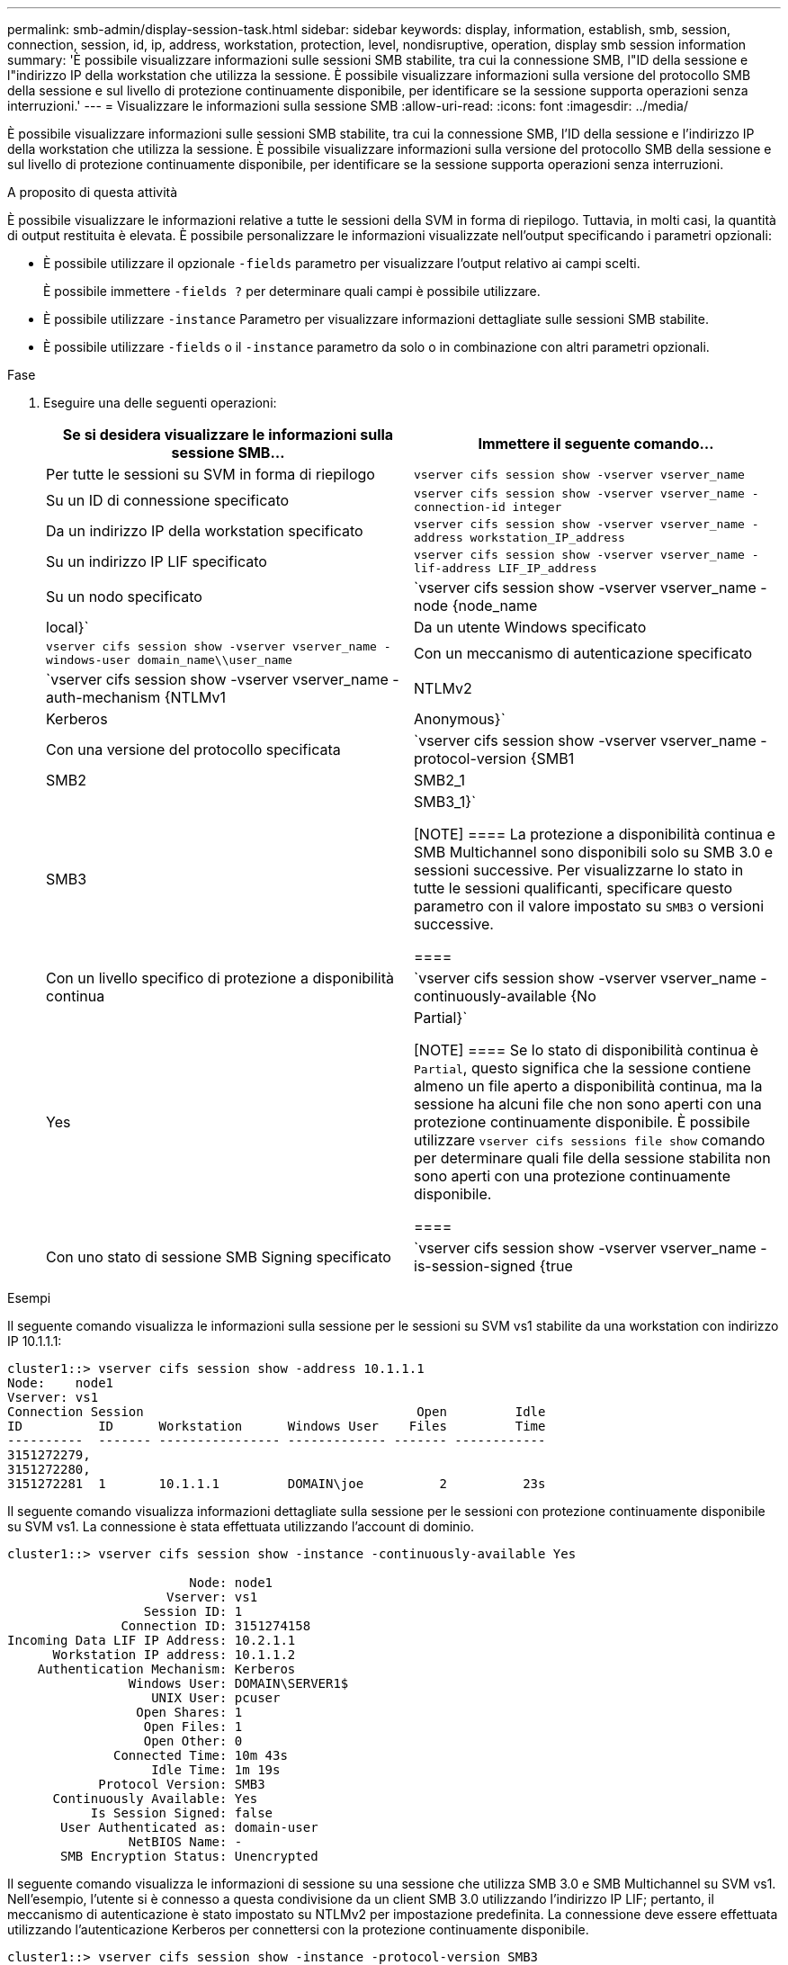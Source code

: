---
permalink: smb-admin/display-session-task.html 
sidebar: sidebar 
keywords: display, information, establish, smb, session, connection, session, id, ip, address, workstation, protection, level, nondisruptive, operation, display smb session information 
summary: 'È possibile visualizzare informazioni sulle sessioni SMB stabilite, tra cui la connessione SMB, l"ID della sessione e l"indirizzo IP della workstation che utilizza la sessione. È possibile visualizzare informazioni sulla versione del protocollo SMB della sessione e sul livello di protezione continuamente disponibile, per identificare se la sessione supporta operazioni senza interruzioni.' 
---
= Visualizzare le informazioni sulla sessione SMB
:allow-uri-read: 
:icons: font
:imagesdir: ../media/


[role="lead"]
È possibile visualizzare informazioni sulle sessioni SMB stabilite, tra cui la connessione SMB, l'ID della sessione e l'indirizzo IP della workstation che utilizza la sessione. È possibile visualizzare informazioni sulla versione del protocollo SMB della sessione e sul livello di protezione continuamente disponibile, per identificare se la sessione supporta operazioni senza interruzioni.

.A proposito di questa attività
È possibile visualizzare le informazioni relative a tutte le sessioni della SVM in forma di riepilogo. Tuttavia, in molti casi, la quantità di output restituita è elevata. È possibile personalizzare le informazioni visualizzate nell'output specificando i parametri opzionali:

* È possibile utilizzare il opzionale `-fields` parametro per visualizzare l'output relativo ai campi scelti.
+
È possibile immettere `-fields ?` per determinare quali campi è possibile utilizzare.

* È possibile utilizzare `-instance` Parametro per visualizzare informazioni dettagliate sulle sessioni SMB stabilite.
* È possibile utilizzare `-fields` o il `-instance` parametro da solo o in combinazione con altri parametri opzionali.


.Fase
. Eseguire una delle seguenti operazioni:
+
|===
| Se si desidera visualizzare le informazioni sulla sessione SMB... | Immettere il seguente comando... 


 a| 
Per tutte le sessioni su SVM in forma di riepilogo
 a| 
`vserver cifs session show -vserver vserver_name`



 a| 
Su un ID di connessione specificato
 a| 
`vserver cifs session show -vserver vserver_name -connection-id integer`



 a| 
Da un indirizzo IP della workstation specificato
 a| 
`vserver cifs session show -vserver vserver_name -address workstation_IP_address`



 a| 
Su un indirizzo IP LIF specificato
 a| 
`vserver cifs session show -vserver vserver_name -lif-address LIF_IP_address`



 a| 
Su un nodo specificato
 a| 
`vserver cifs session show -vserver vserver_name -node {node_name|local}`



 a| 
Da un utente Windows specificato
 a| 
`vserver cifs session show -vserver vserver_name -windows-user domain_name\\user_name`



 a| 
Con un meccanismo di autenticazione specificato
 a| 
`vserver cifs session show -vserver vserver_name -auth-mechanism {NTLMv1|NTLMv2|Kerberos|Anonymous}`



 a| 
Con una versione del protocollo specificata
 a| 
`vserver cifs session show -vserver vserver_name -protocol-version {SMB1|SMB2|SMB2_1|SMB3|SMB3_1}`

[NOTE]
====
La protezione a disponibilità continua e SMB Multichannel sono disponibili solo su SMB 3.0 e sessioni successive. Per visualizzarne lo stato in tutte le sessioni qualificanti, specificare questo parametro con il valore impostato su `SMB3` o versioni successive.

====


 a| 
Con un livello specifico di protezione a disponibilità continua
 a| 
`vserver cifs session show -vserver vserver_name -continuously-available {No|Yes|Partial}`

[NOTE]
====
Se lo stato di disponibilità continua è `Partial`, questo significa che la sessione contiene almeno un file aperto a disponibilità continua, ma la sessione ha alcuni file che non sono aperti con una protezione continuamente disponibile. È possibile utilizzare `vserver cifs sessions file show` comando per determinare quali file della sessione stabilita non sono aperti con una protezione continuamente disponibile.

====


 a| 
Con uno stato di sessione SMB Signing specificato
 a| 
`vserver cifs session show -vserver vserver_name -is-session-signed {true|false}`

|===


.Esempi
Il seguente comando visualizza le informazioni sulla sessione per le sessioni su SVM vs1 stabilite da una workstation con indirizzo IP 10.1.1.1:

[listing]
----
cluster1::> vserver cifs session show -address 10.1.1.1
Node:    node1
Vserver: vs1
Connection Session                                    Open         Idle
ID          ID      Workstation      Windows User    Files         Time
----------  ------- ---------------- ------------- ------- ------------
3151272279,
3151272280,
3151272281  1       10.1.1.1         DOMAIN\joe          2          23s
----
Il seguente comando visualizza informazioni dettagliate sulla sessione per le sessioni con protezione continuamente disponibile su SVM vs1. La connessione è stata effettuata utilizzando l'account di dominio.

[listing]
----
cluster1::> vserver cifs session show -instance -continuously-available Yes

                        Node: node1
                     Vserver: vs1
                  Session ID: 1
               Connection ID: 3151274158
Incoming Data LIF IP Address: 10.2.1.1
      Workstation IP address: 10.1.1.2
    Authentication Mechanism: Kerberos
                Windows User: DOMAIN\SERVER1$
                   UNIX User: pcuser
                 Open Shares: 1
                  Open Files: 1
                  Open Other: 0
              Connected Time: 10m 43s
                   Idle Time: 1m 19s
            Protocol Version: SMB3
      Continuously Available: Yes
           Is Session Signed: false
       User Authenticated as: domain-user
                NetBIOS Name: -
       SMB Encryption Status: Unencrypted
----
Il seguente comando visualizza le informazioni di sessione su una sessione che utilizza SMB 3.0 e SMB Multichannel su SVM vs1. Nell'esempio, l'utente si è connesso a questa condivisione da un client SMB 3.0 utilizzando l'indirizzo IP LIF; pertanto, il meccanismo di autenticazione è stato impostato su NTLMv2 per impostazione predefinita. La connessione deve essere effettuata utilizzando l'autenticazione Kerberos per connettersi con la protezione continuamente disponibile.

[listing]
----
cluster1::> vserver cifs session show -instance -protocol-version SMB3

                        Node: node1
                     Vserver: vs1
                  Session ID: 1
              **Connection IDs: 3151272607,31512726078,3151272609
            Connection Count: 3**
Incoming Data LIF IP Address: 10.2.1.2
      Workstation IP address: 10.1.1.3
    Authentication Mechanism: NTLMv2
                Windows User: DOMAIN\administrator
                   UNIX User: pcuser
                 Open Shares: 1
                  Open Files: 0
                  Open Other: 0
              Connected Time: 6m 22s
                   Idle Time: 5m 42s
            Protocol Version: SMB3
      Continuously Available: No
           Is Session Signed: false
       User Authenticated as: domain-user
                NetBIOS Name: -
       SMB Encryption Status: Unencrypted
----
.Informazioni correlate
xref:display-open-files-task.adoc[Visualizzazione delle informazioni sui file SMB aperti]
